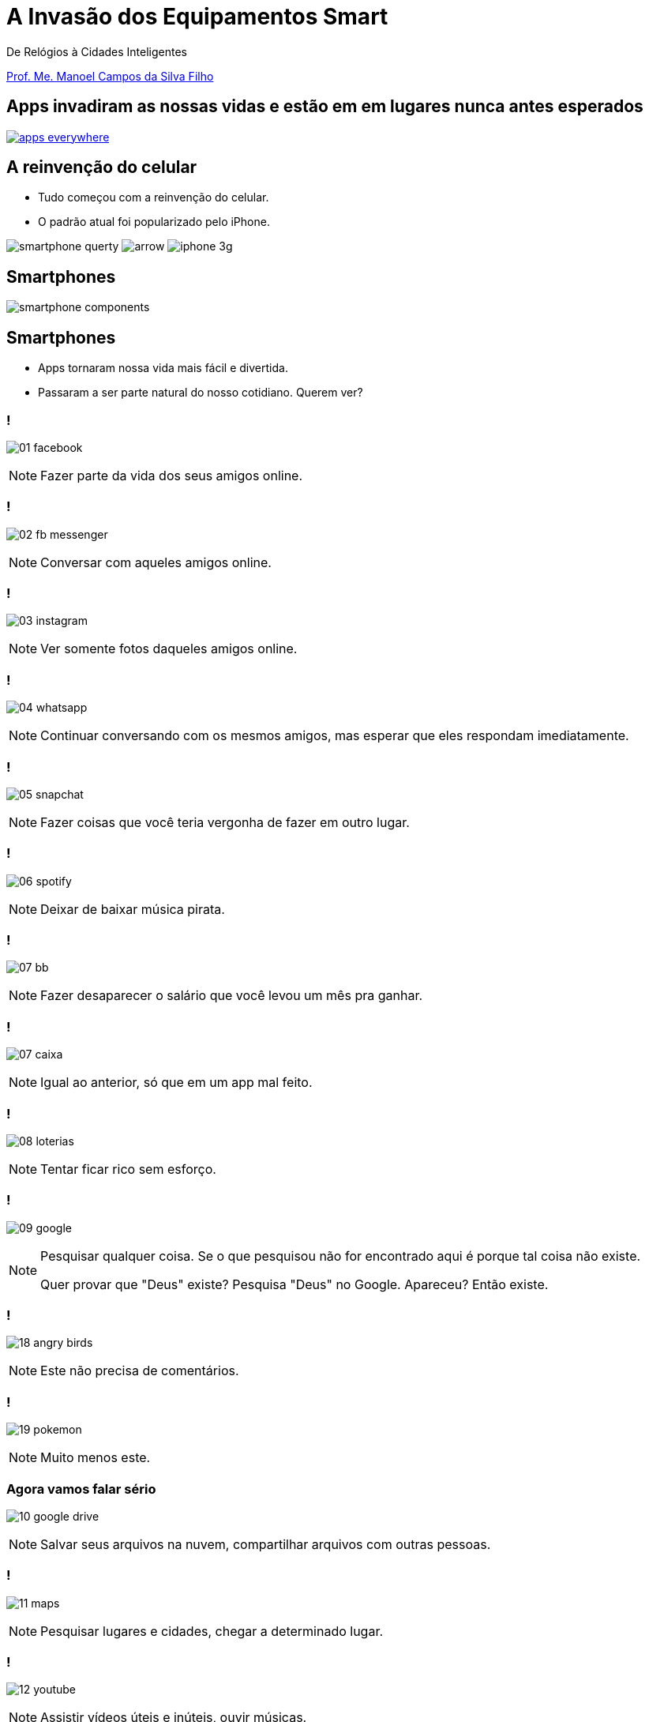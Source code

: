 :revealjsdir: reveal.js
// https://cdnjs.cloudflare.com/ajax/libs/reveal.js/3.5.0
:revealjs_slideNumber: true
:source-highlighter: highlightjs
:imagesdir: images
:allow-uri-read:
:safe: unsafe
:listing-caption: Listing
:customcss: estilo.css

ifdef::env-github[]
:outfilesuffix: .adoc
:caution-caption: :fire:
:important-caption: :exclamation:
:note-caption: :paperclip:
:tip-caption: :bulb:
:warning-caption: :warning:
endif::[]

= A Invasão dos Equipamentos Smart

De Relógios à Cidades Inteligentes 

http://about.me/manoelcampos[Prof. Me. Manoel Campos da Silva Filho]

== Apps invadiram as nossas vidas e estão em em lugares nunca antes esperados

image::apps-everywhere.jpg[link=http://blogs.windriver.com/wind_river_blog/2015/10/applications-everywhere.html]

== A reinvenção do celular

- Tudo começou com a reinvenção do celular.
- O padrão atual foi popularizado pelo iPhone.

****
image:smartphone-querty.png[] image:arrow.png[] image:iphone_3g.png[]
****

== Smartphones

image::smartphone-components.png[]

== Smartphones
- Apps tornaram nossa vida mais fácil e divertida.
- Passaram a ser parte natural do nosso cotidiano. Querem ver?

=== !
image:apps/01-facebook.png[]

[NOTE.speaker]
--
Fazer parte da vida dos seus amigos online.
--

=== !
image:apps/02-fb-messenger.png[]

[NOTE.speaker]
--
Conversar com aqueles amigos online.
--

=== !
image:apps/03-instagram.png[]

[NOTE.speaker]
--
Ver somente fotos daqueles amigos online.
--

=== !
image:apps/04-whatsapp.png[]

[NOTE.speaker]
--
Continuar conversando com os mesmos amigos, mas esperar que eles respondam imediatamente.
--

=== !
image:apps/05-snapchat.png[]

[NOTE.speaker]
--
Fazer coisas que você teria vergonha de fazer em outro lugar.
--

=== !
image:apps/06-spotify.png[]

[NOTE.speaker]
--
Deixar de baixar música pirata.
--

=== !
image:apps/07-bb.png[]

[NOTE.speaker]
--
Fazer desaparecer o salário que você levou um mês pra ganhar.
--

=== !
image:apps/07-caixa.png[]

[NOTE.speaker]
--
Igual ao anterior, só que em um app mal feito.
--

=== !
image:apps/08-loterias.png[]

[NOTE.speaker]
--
Tentar ficar rico sem esforço.
--

=== !
image:apps/09-google.png[]

[NOTE.speaker]
--
Pesquisar qualquer coisa. Se o que pesquisou não for encontrado aqui é porque tal coisa não existe.

Quer provar que "Deus" existe? Pesquisa "Deus" no Google. Apareceu? Então existe.
--

=== !
image:apps/18-angry-birds.png[]

[NOTE.speaker]
--
Este não precisa de comentários.
--

=== !
image:apps/19-pokemon.png[]

[NOTE.speaker]
--
Muito menos este.
--

=== Agora vamos falar sério
image:apps/10-google-drive.png[]

[NOTE.speaker]
--
Salvar seus arquivos na nuvem, compartilhar arquivos com outras pessoas.
--

=== !
image:apps/11-maps.png[]

[NOTE.speaker]
--
Pesquisar lugares e cidades, chegar a determinado lugar.
--

=== !
image:apps/12-youtube.png[]

[NOTE.speaker]
--
Assistir vídeos úteis e inúteis, ouvir músicas.
--

=== !
image:apps/13-dropbox.png[]

[NOTE.speaker]
--
Mesmo que o Google Drive.
--

=== !
image:apps/14-netflix.png[]

[NOTE.speaker]
--
Assistir filmes e séries.
--

=== !
image:apps/15-shazam.png[]

[NOTE.speaker]
--
Descobrir que música é aquela que começou a tocar e você não faz ideia qual é o nome.
--

=== !
image:apps/16-twitter.png[]

[NOTE.speaker]
--
Diminuir o bla-bla-bla e ir direto ao ponto utilizando apenas 140 caracteres (provavelmente 280 muito em breve).
--

=== !
image:apps/17-uber.png[]

[NOTE.speaker]
--
Deixar de perder tempo e dinheiro com taxi.
--

=== !
image:apps/20-ifto.png[]

[[dark]]
== Smart Devices

image::iot-dreamstime3.jpg[background]

[%step]
- Conectados
- Programáveis
- Personalizáveis 
- Operados por toque, voz, vídeo, ...
- Sensores que interagem com o ambiente
- Autônomos

== Smart Devices

image::journey.jpg[background, link=http://www.yourthoughtpartner.com/blog/think-of-your-strategy-as-a-journey]

[%step]
- Smartphones são os mais populares
- Apenas o início de uma grande revolução tecnológica.

== Wereables

[%step]
- Relógios inteligentes foram a evolução natural

== Smart Watches

video::oEDokxGcdVw[youtube, start=14, end=38, width=640, height=480]

[NOTE.speaker]
--
- Relógios para prática de esportes
- Batimentos cardíacos
- Consumo de calorias
- Notificações do celular
- Música
- E até chamadas
--

== Smart Watches

image:smartphone-watch.png[]

=== !
image:apple-watch-calls.png[] 

=== !
image:apple-watch-gps.jpg[] 

=== !
image:apple-watch-heart-rate.png[] 

=== !
image:apple-watch-music.jpg[] 

== Fitness Trackers

Fitness Tracker & Sleep Trackers

video::aunF4Sog_UQ[youtube, width=640, height=480]

== !

video::yOWhJBKqkgk[youtube, start=12, end=35, width=640, height=480]

== !

image::weareables.jpg[link=https://www.pinterest.com/keithgulliver/wearable-technology-and-life-logging/, background]

== Wereables

- Tênis Nike
- Óculos, Lentes
- T-shirt
- VR

== Smart Jacket
video::AnmFcQA7glo[youtube, start=35, end=93, width=640, height=480]

== Smart Jacket
video::OVWni7CYBLE[youtube, start=6, end=30, width=640, height=480]


== Wereables

https://www.thetrackr.com[Chaveiros / Pingentes Rastreadores]

video::O2hbQjNLibI[youtube, start=79, end=89, width=640, height=480]

== Wereables

[%step]
- Óculos como o http://glass.google.com[Google Glass]
- Uma realidade bem distante de https://youtu.be/M8qG0vS2zWM[Black Mirror]

video::ChUcIpIiOlk[youtube, start=23, end=29, width=640, height=480]

== Robôs

== Programação de brinquedos lego com Swift Playgrounds

== IoT

== Smart Houses

== Smart Cities

Como programação de computadores pode ser divertido e desafiador (mostrar como pode ser fácil desenvolver para tais dispositivos; mostrar projetos como raspberry pi; arduino; android; iOS; android auto; apple auto; apple home; android home; swift playground.

== Televisores

possibilitando interatividade dos telespectadores, fornecendo serviços de utilidade pública (como consulta de resultado das loterias e localização de postos de saúde), navegação na internet, jogos, etc;

image:tv-digital.jpg[link="http://www.portalmidiaesporte.com/2015/07/esporte-interativo-estreia-tela-em-l-no.html" title="Aplicativo de TV Digital"]

== Drones

Permitir controlar aeronaves não tripuladas por meio de controle remoto ou mesmo permitir que elas possam voar de forma autônoma sem intervenção humana. 

video::RXZJzXf4Scg[youtube, width=640, height=480, title="DroneSeed: aeronave autônoma para plantio de sementes."]

== Veículos

Prover https://pt.wikipedia.org/wiki/Sistema_de_posicionamento_global[serviços de navegação por satélite (GPS)], entretenimento como players de vídeo e música e aplicações populares em smartphones como o Spotify, ou até mesmo permitir que carros possam ser guiados de forma autônoma, sem a intervenção do motorista, como é o caso de veículos da Tesla Motors. 

== Carro autônomo da Tesla Motors

video::192179726[vimeo, start=5, width=640, height=480]

== Sistema autônomo de frenagem de emergência (EBS)

video::TnFwOzylMtQ[youtube, width=640, height=480]

== Estacionamento autônomo de veículo (sem presença do motorista)

video::ig54q0rG94s[youtube, width=640, height=480]

== O fim dos semáforos
video::OlLFK8oSNEM[youtube, start=640, end=646, width=640, height=480]

== Outros equipamentos

- robôs, semâforos, câmeras fotográficas, geladeiras, produtos de automação residencial como fechaduras eletrônicas, lâmpadas e uma série de produtos inteligentes como porteiros eletrônicos, relógios, balanças Wi-Fi, etc.

video::wek9VPTdMMM[youtube, width=640, height=480, title="Porteiro Eletrônico Inteligente: detecta movimentos e permite atender a campainha mesmo não estando em casa"]

video::tmQpP_r9QsU[youtube, width=640, height=480, title="Balança Inteligente: mede peso, gordura corporal e conecta na Wi-Fi para enviar histórico para aplicativo"]

=== Funcionamento de programas e suas utilidades

Mesmo robôs que tomam decisões autônomas o fazem com base em análise de dados e instruções programadas por humanos. Por exemplo, sem precisar ir muito longe até os carros que dirigem sozinhos, atualmente temos carros convencionais, guiados por pessoas, que detectam a iminência de uma colisão e acionam o freio automaticamente. O veículo analisa dados como imagens de câmeras, velocidade do veículo e distância até um obstáculo. A partir de resultados de cálculos, o computador de bordo aciona os freios. Sem o conhecimento humano para desenvolver os programas utilizados pelo carro, nada disso seria possível. 

Utilizando técnicas de inteligência artificial, o programa pode aprender ao longo do tempo a detectar situações não esperadas. Por exemplo, um programa que detecta pessoas em uma foto por melhorar a medida que ele avalia diferentes fotos de uma mesma pessoa, assim como acontece redes sociais como o Facebook.



[NOTE]
====
Tecnologias como a utilizada em carros para o sistema de estacionamento autônomo normalmente começam com protótipos em computadores convencionais. Um exemplo é http://rorchard.github.io/FuzzyJ/FuzzyTruck.html[este aplicativo] que permite estacionar um caminhão em uma vaga de garagem. Você pode brincar com o aplicativo, que pode ser acessado online no final da página indicada. 
====

== Lições a serem tomadas

Escrever algoritmos como os apresentados até agora é fácil. Mas de fato, criar algoritmos para resolver problemas reais como os vários apresentados ao longo do capítulo é desafiador. Mas com dedicação, qualquer pessoa pode aprender a desenvolver algoritmos.

Se o Thomas (um garoto de 12 anos) pode, você também pode.

video::Fkd9TWUtFm0[youtube, width=640, height=480, title="Um desenvolvedor de aplicativos de 12 anos de idade. (*Ative as legendas*)"]

